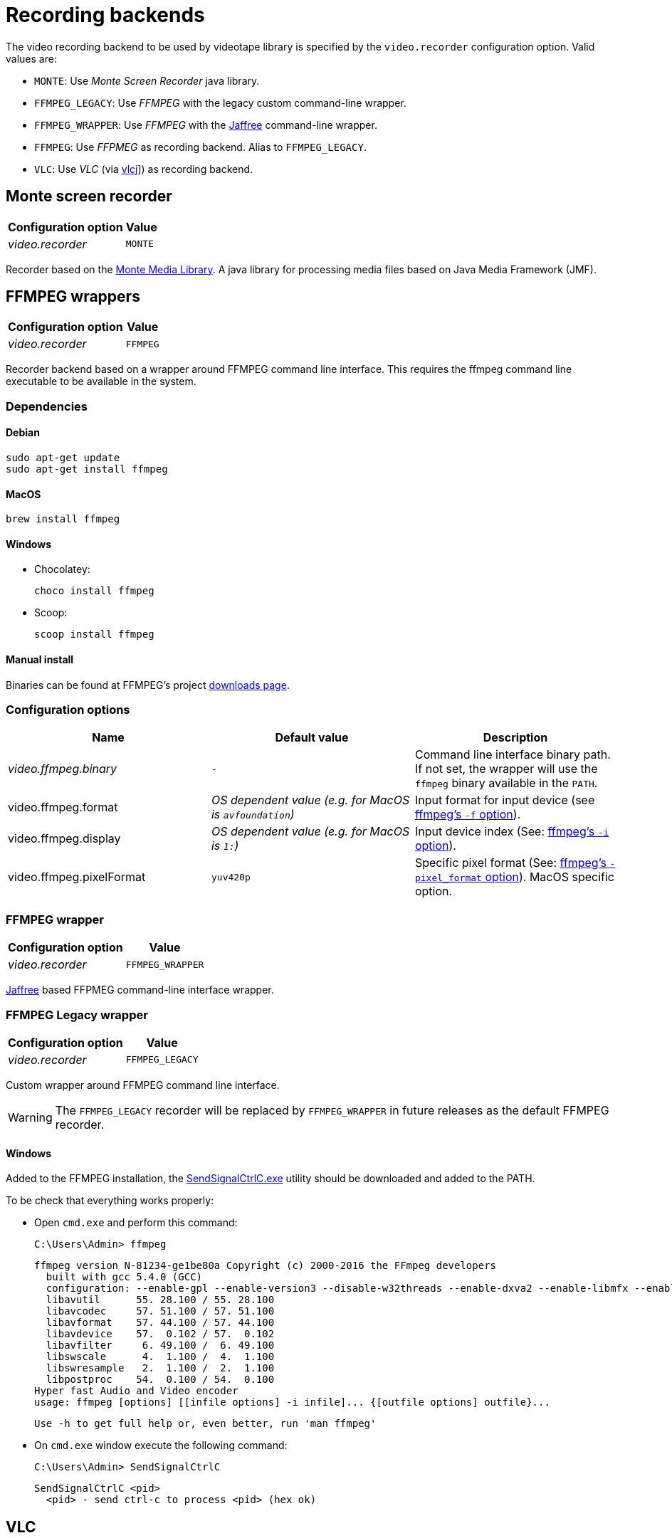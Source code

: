 = Recording backends

The video recording backend to be used by videotape library is specified by the `video.recorder`
configuration option. Valid values are:

* `MONTE`: Use _Monte Screen Recorder_ java library.
* `FFMPEG_LEGACY`: Use _FFMPEG_ with the legacy custom command-line wrapper.
* `FFMPEG_WRAPPER`: Use _FFMPEG_ with the link:https://github.com/kokorin/Jaffree[Jaffree] command-line wrapper.
* `FFMPEG`: Use _FFPMEG_ as recording backend. Alias to `FFMPEG_LEGACY`.
* `VLC`: Use _VLC_ (via link:https://github.com/caprica/vlcj[vlcj]]) as recording backend.


== Monte screen recorder

[%autowidth, options="header"]
|===
|Configuration option | Value
|_video.recorder_ | `MONTE`
|===

Recorder based on the link:http://www.randelshofer.ch/monte/[Monte Media Library]. A java library for processing
media files based on Java Media Framework (JMF).


== FFMPEG wrappers

[%autowidth, options="header"]
|===
|Configuration option | Value
|_video.recorder_ | `FFMPEG`
|===

Recorder backend based on a wrapper around FFMPEG command line interface. This requires the
ffmpeg command line executable to be available in the system.

=== Dependencies

==== Debian

    sudo apt-get update
    sudo apt-get install ffmpeg

==== MacOS

    brew install ffmpeg

==== Windows

* Chocolatey:

    choco install ffmpeg

* Scoop:

    scoop install ffmpeg

==== Manual install

Binaries can be found at FFMPEG's project link:https://ffmpeg.org/download.html[downloads page].

=== Configuration options

|===
|Name |Default value |Description

|_video.ffmpeg.binary_
|`-`
|Command line interface binary path. If not set, the wrapper will use the `ffmpeg` binary available in the `PATH`.

|video.ffmpeg.format
|_OS dependent value (e.g. for MacOS is `avfoundation`)_
|Input format for input device (see link:https://ffmpeg.org/ffmpeg-devices.html#Input-Devices[ffmpeg's `-f` option]).

|video.ffmpeg.display
|_OS dependent value (e.g. for MacOS is `1:`)_
|Input device index (See: link:https://ffmpeg.org/ffmpeg-devices.html#Input-Devices[ffmpeg's `-i` option]).

|video.ffmpeg.pixelFormat
|`yuv420p`
|Specific pixel format (See: link:https://ffmpeg.org/ffmpeg-devices.html#Input-Devices[ffmpeg's `-pixel_format` option]). MacOS specific option.
|===


=== FFMPEG wrapper

[%autowidth, options="header"]
|===
|Configuration option | Value
|_video.recorder_ | `FFMPEG_WRAPPER`
|===

link:https://github.com/kokorin/Jaffree[Jaffree] based FFPMEG command-line interface wrapper.

=== FFMPEG Legacy wrapper

[%autowidth, options="header"]
|===
|Configuration option | Value
|_video.recorder_ | `FFMPEG_LEGACY`
|===

Custom wrapper around FFMPEG command line interface.

WARNING: The `FFMPEG_LEGACY` recorder will be replaced by `FFMPEG_WRAPPER` in future releases as the
default FFMPEG recorder.

==== Windows

Added to the FFMPEG installation, the link:{gitrepourl}/raw/main/core/src/main/resources/SendSignalCtrlC.exe[SendSignalCtrlC.exe]
utility should be downloaded and added to the PATH.

To be check that everything works properly:

* Open `cmd.exe` and perform this command:

  C:\Users\Admin> ffmpeg

  ffmpeg version N-81234-ge1be80a Copyright (c) 2000-2016 the FFmpeg developers
    built with gcc 5.4.0 (GCC)
    configuration: --enable-gpl --enable-version3 --disable-w32threads --enable-dxva2 --enable-libmfx --enable-nvenc --enable-avisynth --enable-bzlib --enable-libebur128 --enable-fontconfig --enable-frei0r --enable-gnutls --enable-iconv --enable-libass --enable-libbluray --enable-libbs2b --enable-libcaca --enable-libfreetype --enable-libgme --enable-libgsm --enable-libilbc --enable-libmodplug --enable-libmp3lame --enable-libopencore-amrnb --enable-libopencore-amrwb --enable-libopenjpeg --enable-libopus --enable-librtmp --enable-libschroedinger --enable-libsnappy --enable-libsoxr --enable-libspeex --enable-libtheora --enable-libtwolame --enable-libvidstab --enable-libvo-amrwbenc --enable-libvorbis --enable-libvpx --enable-libwavpack --enable-libwebp --enable-libx264 --enable-libx265 --enable-libxavs --enable-libxvid --enable-libzimg --enable-lzma --enable-decklink --enable-zlib
    libavutil      55. 28.100 / 55. 28.100
    libavcodec     57. 51.100 / 57. 51.100
    libavformat    57. 44.100 / 57. 44.100
    libavdevice    57.  0.102 / 57.  0.102
    libavfilter     6. 49.100 /  6. 49.100
    libswscale      4.  1.100 /  4.  1.100
    libswresample   2.  1.100 /  2.  1.100
    libpostproc    54.  0.100 / 54.  0.100
  Hyper fast Audio and Video encoder
  usage: ffmpeg [options] [[infile options] -i infile]... {[outfile options] outfile}...

  Use -h to get full help or, even better, run 'man ffmpeg'

* On `cmd.exe` window execute the following command:

  C:\Users\Admin> SendSignalCtrlC

  SendSignalCtrlC <pid>
    <pid> - send ctrl-c to process <pid> (hex ok)


== VLC

[%autowidth, options="header"]
|===
|Configuration option | Value
|_video.recorder_ | `VLC`
|===

VLC recorder backend is based on link:https://github.com/caprica/vlcj[vlcj], a Java framework that
hides a lot of the complexities of working with LibVLC.

=== Requirements

VLC backend requires VLC 4.0.0+ (LibVLC) to be available in the system.

=== Dependencies

==== Debian

    sudo apt-get update
    sudo apt-get install vlc

==== MacOS

    brew cask install vlc

==== Windows

* Chocolatey:

    choco install vlc

* Scoop:

    scoop install vlc

==== Manual install

Follow instructions at VLC's link:https://www.videolan.org/vlc/index.html[official website].
